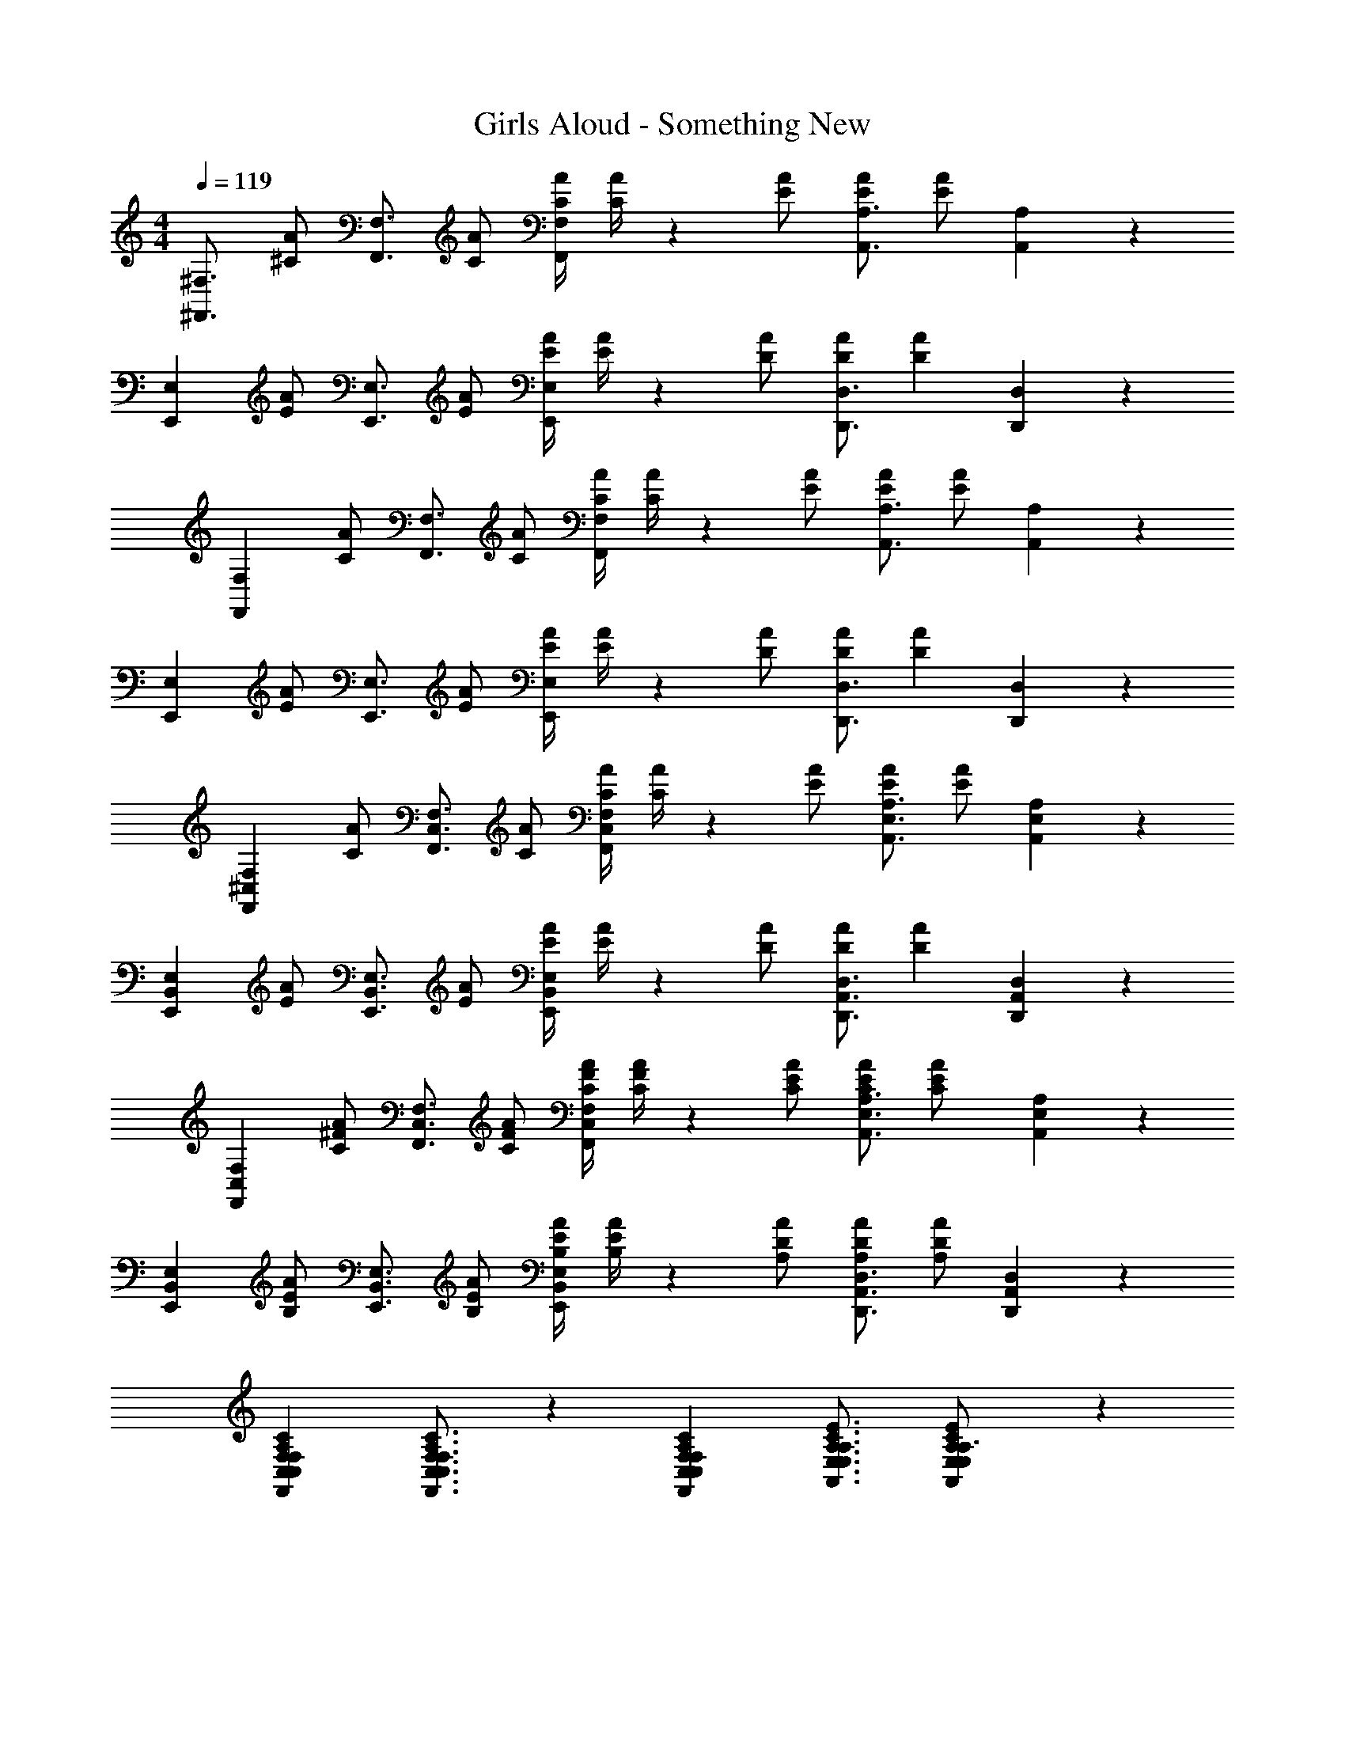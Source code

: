 X: 1
T: Girls Aloud - Something New
Z: ABC Generated by Starbound Composer
L: 1/4
M: 4/4
Q: 1/4=119
K: C
[z17/32^F,,3/4^F,3/4] [z71/288^C/2A/2] [z65/252F,,3/4F,3/4] [C/2A/2] [z61/252C/4A/4F,,F,] [A/4C5/18] z/126 [E/2A/2] [z13/28E/2A/2A,,3/4A,3/4] [z/4E/2A/2] [A,,13/18A,13/18] z/36 
[z17/32E,,7/9E,7/9] [z71/288E/2A/2] [z65/252E,,3/4E,3/4] [E/2A/2] [z61/252E/4A/4E,,E,] [A/4E5/18] z/126 [D/2A/2] [z13/28D/2A/2D,,3/4D,3/4] [z/4D11/24A11/24] [D,,13/18D,13/18] z/36 
[z17/32F,,7/9F,7/9] [z71/288C/2A/2] [z65/252F,,3/4F,3/4] [C/2A/2] [z61/252C/4A/4F,,F,] [A/4C5/18] z/126 [E/2A/2] [z13/28E/2A/2A,,3/4A,3/4] [z/4E/2A/2] [A,,13/18A,13/18] z/36 
[z17/32E,,7/9E,7/9] [z71/288E/2A/2] [z65/252E,,3/4E,3/4] [E/2A/2] [z61/252E/4A/4E,,E,] [A/4E5/18] z/126 [D/2A/2] [z13/28D/2A/2D,,3/4D,3/4] [z/4D11/24A11/24] [D,,13/18D,13/18] z/36 
[z17/32F,,7/9^C,7/9F,7/9] [z71/288C/2A/2] [z65/252F,,3/4C,3/4F,3/4] [C/2A/2] [z61/252C/4A/4F,,C,F,] [A/4C5/18] z/126 [E/2A/2] [z13/28E/2A/2A,,3/4E,3/4A,3/4] [z/4E/2A/2] [A,,13/18E,13/18A,13/18] z/36 
[z17/32E,,7/9B,,7/9E,7/9] [z71/288E/2A/2] [z65/252E,,3/4B,,3/4E,3/4] [E/2A/2] [z61/252E/4A/4E,,B,,E,] [A/4E5/18] z/126 [D/2A/2] [z13/28D/2A/2D,,3/4A,,3/4D,3/4] [z/4D11/24A11/24] [D,,13/18A,,13/18D,13/18] z/36 
[z17/32F,,7/9C,7/9F,7/9] [z71/288C/2^F/2A/2] [z65/252F,,3/4C,3/4F,3/4] [C/2F/2A/2] [z61/252C/4F/4A/4F,,C,F,] [C/4A/4F5/18] z/126 [C/2E/2A/2] [z13/28C/2E/2A/2A,,3/4E,3/4A,3/4] [z/4C11/24E11/24A/2] [A,,13/18E,13/18A,13/18] z/36 
[z17/32E,,7/9B,,7/9E,7/9] [z71/288B,/2E/2A/2] [z65/252E,,3/4B,,3/4E,3/4] [B,/2E/2A/2] [z61/252B,/4E/4A/4E,,B,,E,] [A/4B,5/18E5/18] z/126 [A,/2D/2A/2] [z13/28A,/2D/2A/2D,,3/4A,,3/4D,3/4] [z/4A/2A,/2D/2] [D,,13/18A,,13/18D,13/18] z/36 
[F,,7/9C,7/9F,7/9C,7/9F,7/9A,7/9C7/9] [F,,3/4C,3/4F,3/4C,3/4F,3/4A,3/4C3/4] z/126 [F,,C,F,C,F,A,C] [z5/7A,,3/4E,3/4A,3/4E,3/4A,3/4C3/4E3/4] [A,,13/18E,13/18A,13/18E,13/18C13/18E13/18A,3/4] z/36 
[E,/2^G,/2B,15/28E15/28E,,7/9B,,7/9E,7/9] z/32 [z71/288^G/2B/2e/2^f/2] [z65/252E,,3/4B,,3/4E,3/4] [G/2B/2e/2f/2] [z61/252G/4B/4e/4f/4E,,B,,E,] [e/4f/4G5/18B5/18] z/126 [F/2A/2d/2f/2] [z13/28F/2A/2d/2f/2D,,3/4A,,3/4D,3/4] [z/4f/2F/2A/2d/2] [D,,13/18A,,13/18D,13/18] z/36 
[F,,7/9C,7/9F,7/9C,7/9F,7/9A,7/9C7/9] [F,,3/4C,3/4F,3/4C,3/4F,3/4A,3/4C3/4] z/126 [F,,C,F,C,F,A,C] [z5/7A,,3/4E,3/4A,3/4E,3/4A,3/4C3/4E3/4] [A,,13/18E,13/18A,13/18E,13/18C13/18E13/18A,3/4] z/36 
[E,/2G,/2B,15/28E15/28E,,7/9B,,7/9E,7/9] z/32 [z71/288G/2B/2e/2f/2] [z65/252E,,3/4B,,3/4E,3/4] [G/2B/2e/2f/2] [z61/252G/4B/4e/4f/4E,,B,,E,] [e/4f/4G5/18B5/18] z/126 [F/2A/2d/2f/2] [z13/28F/2A/2d/2f/2D,,3/4A,,3/4D,3/4] [z/4f/2F/2A/2d/2] [D,,13/18A,,13/18D,13/18] z/36 
[F,,7/9C,7/9F,7/9C,7/9F,7/9A,7/9C7/9] [F,,3/4C,3/4F,3/4C,3/4F,3/4A,3/4C3/4] z/126 [F,,C,F,C,F,A,C] [z5/7A,,3/4E,3/4A,3/4E,3/4A,3/4C3/4E3/4] [A,,13/18E,13/18A,13/18E,13/18C13/18E13/18A,3/4] z/36 
[E,/2G,/2B,15/28E15/28E,,7/9B,,7/9E,7/9] z/32 [z71/288G/2B/2e/2f/2] [z65/252E,,3/4B,,3/4E,3/4] [G/2B/2e/2f/2] [z61/252G/4B/4e/4f/4E,,B,,E,] [e/4f/4G5/18B5/18] z/126 [F/2A/2d/2f/2] [z13/28F/2A/2d/2f/2D,,3/4A,,3/4D,3/4] [z/4f/2F/2A/2d/2] [D,,13/18A,,13/18D,13/18] z/36 
[F,,7/9C,7/9F,7/9C,7/9F,7/9A,7/9C7/9] [F,,3/4C,3/4F,3/4C,3/4F,3/4A,3/4C3/4] z/126 [F,,C,F,C,F,A,C] [z5/7A,,3/4E,3/4A,3/4E,3/4A,3/4C3/4E3/4] [A,,13/18E,13/18A,13/18E,13/18C13/18E13/18A,3/4] z/36 
[E,/2G,/2B,15/28E15/28E,,7/9B,,7/9E,7/9] z/32 [z71/288G/2B/2e/2f/2] [z65/252E,,3/4B,,3/4E,3/4] [G/2B/2e/2f/2] [z61/252G/4B/4e/4f/4E,,B,,E,] [e/4f/4G5/18B5/18] z/126 [z/2C,C] [z13/28D,,3/4A,,3/4D,3/4] [z/4E,31/32E31/32] [D,,13/18A,,13/18D,13/18] z/36 
[F,,7/9C,7/9F,7/9F,3/2A,3/2C3/2F3/2] [F,,3/4C,3/4F,3/4] z/126 [F,/2A,/2C/2F/2F,,C,F,] [z/2F,A,CF] [z13/28A,,3/4E,3/4A,3/4] [z/4E,31/32A,31/32C31/32E31/32] [A,,13/18E,13/18A,13/18] z/36 
[E,,7/9B,,7/9E,7/9C,2E,2G,2C2] [E,,3/4B,,3/4E,3/4] z/126 [z/2E,,B,,E,] [z/2C,C] [z13/28D,,3/4A,,3/4D,3/4] [z/4E,31/32E31/32] [D,,13/18A,,13/18D,13/18] z/36 
[F,,7/9C,7/9F,7/9F,3/2A,3/2C3/2F3/2] [F,,3/4C,3/4F,3/4] z/126 [F,/2A,/2C/2F/2F,,C,F,] [z/2F,A,CF] [z13/28A,,3/4E,3/4A,3/4] [z/4E,31/32A,31/32C31/32E31/32] [A,,13/18E,13/18A,13/18] z/36 
[E,,7/9B,,7/9E,7/9C,3/2E,3/2G,3/2C3/2] [E,,3/4B,,3/4E,3/4] z/126 [E,,B,,E,A,A] [z13/28G,/2G/2D,,3/4A,,3/4D,3/4] [z/4G,11/24G/2] [z/4D,,13/18A,,13/18D,13/18] [F,/2F/2] 
[F,/2A,15/28C15/28F15/28F,,7/9C,7/9F,7/9] z/32 [z71/288E,31/32A,31/32C31/32E31/32] [F,,3/4C,3/4F,3/4] z/126 [F,,C,F,A,A] [z13/28G,/2G/2A,,3/4E,3/4A,3/4] [z/4G,11/24G/2] [z/4A,,13/18E,13/18A,13/18] [F,/2F/2] 
[F,/2B,/2E15/28F15/28E,,7/9B,,7/9E,7/9] z/32 [z71/288E,31/32A,31/32D31/32E31/32] [E,,3/4B,,3/4E,3/4] z/126 [E,,B,,E,A,A] [z13/28G,/2G/2D,,3/4A,,3/4D,3/4] [z/4G,11/24G/2] [z/4D,,13/18A,,13/18D,13/18] [F,/2F/2] 
[F,/2A,15/28C15/28F15/28F,,7/9C,7/9F,7/9] z/32 [z71/288E,31/32A,31/32C31/32E31/32] [F,,3/4C,3/4F,3/4] z/126 [F,,C,F,A,A] [z13/28G,/2G/2A,,3/4E,3/4A,3/4] [z/4G,11/24G/2] [z/4A,,13/18E,13/18A,13/18] [F,/2F/2] 
[F,/2F15/28E,,7/9B,,7/9E,7/9] z/32 [z71/288G/2B/2e/2f/2] [z65/252E,,3/4B,,3/4E,3/4] [G/2B/2e/2f/2] [z61/252G/4B/4e/4f/4E,,B,,E,] [e/4f/4G5/18B5/18] z/126 [F/2A/2d/2f/2] [z13/28F/2A/2d/2f/2D,,3/4A,,3/4D,3/4] [z/4F/2A/2d/2f/2] [D,13/18D,,3/4A,,3/4] z/36 
[^F,,,4F,,4] 
